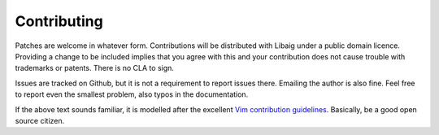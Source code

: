 Contributing
============
Patches are welcome in whatever form. Contributions will be distributed with
Libaig under a public domain licence. Providing a change to be included implies
that you agree with this and your contribution does not cause trouble with
trademarks or patents. There is no CLA to sign.

Issues are tracked on Github, but it is not a requirement to report issues
there. Emailing the author is also fine. Feel free to report even the smallest
problem, also typos in the documentation.

If the above text sounds familiar, it is modelled after the excellent
`Vim contribution guidelines`_. Basically, be a good open source citizen.

.. _`Vim contribution guidelines`: https://github.com/vim/vim/blob/master/CONTRIBUTING.md
